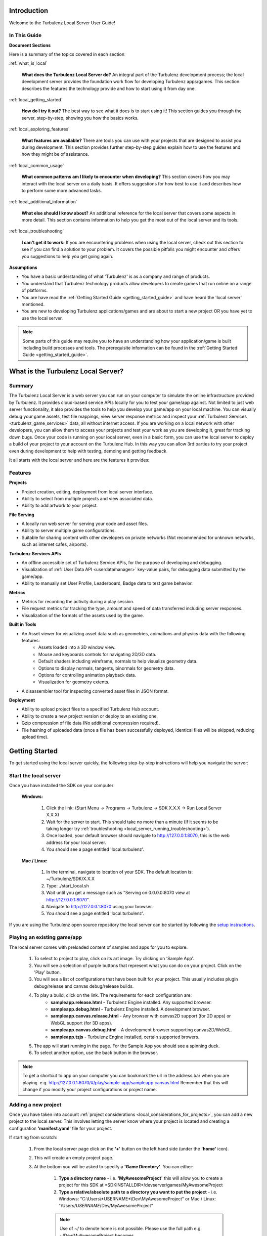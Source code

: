 .. index::
    single: Introduction

.. highlight:: javascript

.. _local_introduction:

------------
Introduction
------------

Welcome to the Turbulenz Local Server User Guide!

In This Guide
-------------

**Document Sections**

Here is a summary of the topics covered in each section:

:ref:`what_is_local`

    **What does the Turbulenz Local Server do?** An integral part of the Turbulenz development process; the local development server provides the foundation work flow for developing Turbulenz apps/games.
    This section describes the features the technology provide and how to start using it from day one.

:ref:`local_getting_started`

    **How do I try it out?** The best way to see what it does is to start using it!
    This section guides you through the server, step-by-step, showing you how the basics works.

:ref:`local_exploring_features`

    **What features are available?** There are tools you can use with your projects that are designed to assist you during development.
    This section provides further step-by-step guides explain how to use the features and how they might be of assistance.

:ref:`local_common_usage`

    **What common patterns am I likely to encounter when developing?** This section covers how you may interact with the local server on a daily basis.
    It offers suggestions for how best to use it and describes how to perform some more advanced tasks.

:ref:`local_additional_information`

    **What else should I know about?** An additional reference for the local server that covers some aspects in more detail.
    This section contains information to help you get the most out of the local server and its tools.

:ref:`local_troubleshooting`

    **I can't get it to work:** If you are encountering problems when using the local server, check out this section to see if you can find a solution to your problem.
    It covers the possible pitfalls you might encounter and offers you suggestions to help you get going again.

**Assumptions**

* You have a basic understanding of what 'Turbulenz' is as a company and range of products.
* You understand that Turbulenz technology products allow developers to create games that run online on a range of platforms.
* You are have read the :ref:`Getting Started Guide <getting_started_guide>` and have heard the 'local server' mentioned.
* You are new to developing Turbulenz applications/games and are about to start a new project OR you have yet to use the local server.

.. NOTE::

    Some parts of this guide may require you to have an understanding how your application/game is built including build processes and tools.
    The prerequisite information can be found in the :ref:`Getting Started Guide <getting_started_guide>`.

.. highlight:: javascript

.. _what_is_local:

-----------------------------------
What is the Turbulenz Local Server?
-----------------------------------

Summary
-------

The Turbulenz Local Server is a web server you can run on your computer to simulate the online infrastructure provided by Turbulenz.
It provides cloud-based service APIs locally for you to test your game/app against.
Not limited to just web server functionality, it also provides the tools to help you develop your game/app on your local machine.
You can visually debug your game assets, test file mappings, view server response metrics and inspect your :ref:`Turbulenz Services <turbulenz_game_services>` data, all without internet access.
If you are working on a local network with other developers, you can allow them to access your projects and test your work as you are developing it, great for tracking down bugs.
Once your code is running on your local server, even in a basic form, you can use the local server to deploy a build of your project to your account on the Turbulenz Hub.
In this way you can allow 3rd parties to try your project even during development to help with testing, demoing and getting feedback.

It all starts with the local server and here are the features it provides:

Features
--------

**Projects**

* Project creation, editing, deployment from local server interface.
* Ability to select from multiple projects and view associated data.
* Ability to add artwork to your project.

**File Serving**

* A locally run web server for serving your code and asset files.
* Ability to server multiple game configurations.
* Suitable for sharing content with other developers on private networks (Not recommended for unknown networks, such as internet cafes, airports).

**Turbulenz Services APIs**

* An offline accessible set of Turbulenz Service APIs, for the purpose of developing and debugging.
* Visualization of :ref:`User Data API <userdatamanager>` key-value pairs, for debugging data submitted by the game/app.
* Ability to manually set User Profile, Leaderboard, Badge data to test game behavior.

**Metrics**

* Metrics for recording the activity during a play session.
* File request metrics for tracking the type, amount and speed of data transferred including server responses.
* Visualization of the formats of the assets used by the game.

**Built in Tools**

* An Asset viewer for visualizing asset data such as geometries, animations and physics data with the following features:
    - Assets loaded into a 3D window view.
    - Mouse and keyboards controls for navigating 2D/3D data.
    - Default shaders including wireframe, normals to help visualize geometry data.
    - Options to display normals, tangents, binormals for geometry data.
    - Options for controlling animation playback data.
    - Visualization for geometry extents.

* A disassembler tool for inspecting converted asset files in JSON format.

**Deployment**

* Ability to upload project files to a specified Turbulenz Hub account.
* Ability to create a new project version or deploy to an existing one.
* Gzip compression of file data (No additional compression required).
* File hashing of uploaded data (once a file has been successfully deployed, identical files will be skipped, reducing upload time).

.. highlight:: javascript

.. _local_getting_started:

---------------
Getting Started
---------------

To get started using the local server quickly, the following step-by-step instructions will help you navigate the server:

Start the local server
----------------------
Once you have installed the SDK on your computer:

    **Windows:**

        1) Click the link: (Start Menu -> Programs -> Turbulenz -> SDK X.X.X -> Run Local Server X.X.X)
        2) Wait for the server to start. This should take no more than a minute (If it seems to be taking longer try :ref:`troubleshooting <local_server_running_troubleshooting>`).
        3) Once loaded, your default browser should navigate to `http://127.0.0.1:8070 <http://127.0.0.1:8070>`_, this is the web address for your local server.
        4) You should see a page entitled 'local.turbulenz'.

    **Mac / Linux:**

        1) In the terminal, navigate to location of your SDK. The default location is: ~/Turbulenz/SDK/X.X.X
        2) Type: ./start_local.sh
        3) Wait until you get a message such as "Serving on 0.0.0.0:8070 view at http://127.0.0.1:8070".
        4) Navigate to `http://127.0.0.1:8070 <http://127.0.0.1:8070>`_ using your browser.
        5) You should see a page entitled 'local.turbulenz'.

If you are using the Turbulenz open source repository the local server can be started by following the
`setup instructions <https://github.com/turbulenz/turbulenz_local#installationsetup>`_.

Playing an existing game/app
----------------------------
The local server comes with preloaded content of samples and apps for you to explore.

    1) To select to project to play, click on its art image. Try clicking on 'Sample App'.
    2) You will see a selection of purple buttons that represent what you can do on your project. Click on the 'Play' button.
    3) You will see a list of configurations that have been built for your project. This usually includes plugin debug/release and canvas debug/release builds.
    4) To play a build, click on the link. The requirements for each configuration are:
        - **sampleapp.release.html** - Turbulenz Engine installed. Any supported browser.
        - **sampleapp.debug.html** - Turbulenz Engine installed. A development browser.
        - **sampleapp.canvas.release.html** - Any browser with canvas2D support (for 2D apps) or WebGL support (for 3D apps).
        - **sampleapp.canvas.debug.html** - A development browser supporting canvas2D/WebGL.
        - **sampleapp.tzjs** - Turbulenz Engine installed, certain supported browers.
    5) The app will start running in the page. For the Sample App you should see a spinning duck.
    6) To select another option, use the back button in the browser.

.. NOTE::

    To get a shortcut to app on your computer you can bookmark the url in the address bar when you are playing.
    e.g. http://127.0.0.1:8070/#/play/sample-app/sampleapp.canvas.html
    Remember that this will change if you modify your project configurations or project name.

Adding a new project
--------------------
Once you have taken into account :ref:`project considerations <local_considerations_for_projects>`, you can add a new project to the local server.
This involves letting the server know where your project is located and creating a configuration **'manifest.yaml'** file for your project.

If starting from scratch:

    1) From the local server page click on the **'+'** button on the left hand side (under the **'home'** icon).
    2) This will create an empty project page.
    3) At the bottom you will be asked to specify a **'Game Directory'**.
       You can either:

        1) **Type a directory name** - i.e. **'MyAwesomeProject'** this will allow you to create a project for this SDK at \*SDKINSTALLDIR\*/devserver/games/MyAwesomeProject
        2) **Type a relative/absolute path to a directory you want to put the project** - i.e. Windows: "C:\\Users\\*USERNAME*\\Dev\\MyAwesomeProject" or Mac / Linux: "/Users/*USERNAME*/Dev/MyAwesomeProject"

        .. NOTE::

            Use of ~/ to denote home is not possible. Please use the full path e.g. ~/Dev/MyAwesomeProject becomes /Users/*USERNAME*/Dev/MyAwesomeProject.

    4) If no directory exists: The server will ask you to **'create'** this directory (and show you the full path)
       If the directory exists: The server will ask you to **'confirm'** this directory.
    5) The server will automatically create a **'manifest.yaml'** file in that directory to store your settings.
    6) You will be asked to fill in the following details for your project:

        * **Title** - This is the name of your project and how you can easily identify it.
          If you are adding 'Working project' layout, then something like 'MyAwesomeProject (Dev)' would be suitable.
          If you are adding a 'Deployed project' layout, then depending on the configuration you are deploying, something like 'MyAwesomeProject (v0.1) [\*BUILDCONFIGURATION\*]'

        * **Slug** - This is how the server will access your project by url.
          This is usually automatically generated by the title, but you can edit this if required. (See :ref:`choosing a slug <local_choosing_a_slug>`)

        * **Main** - This is the file that represents the entry point to your game.
          For a development build this will be 'myawesomeproject.debug.html'.
          For release builds this will be either: 'myawesomeproject.tzjs' or 'myawesomeproject.canvas.js' for plugin and canvas builds respectively.
          If you specify a HTML file (for the purpose of debugging), then you must remember to add the required files to the **'Deploy Files'**.
          Note how this file is automatically added to the 'Deploy Files'.

        * **Mapping Table** - This is the file that provides mappings for assets from the **'Asset Name'** to **'Request Name'** (:ref:`What's this?<getting_started_optimization>`).
          This file is how the server knows how to serve your asset files correctly.
          The mapping is usually **'mapping_table.json'** and is located in the root project directory.
          Note how this file is automatically added to the 'Deploy Files'.

        * **Deploy Files** - This is where you can view and add files that will be part of the deployment to the Turbulenz Hub.
          See the section on :ref:`deploying to the Hub <hub_deploy_to_hub>`.
          You can specify individual files or patterns.
          Here are a few examples:

            * **mapping_table.json** - The mapping table. Required for deployment.
            * **myawesomeproject.tzjs** - The main plugin file for MyAwesomeProject.
            * **images/\*** - All files located in the 'images' and its sub-directories.
            * **css/\*.css** - All .css files located in the 'css' sub-directory. Note: This is not recursive.
            * **scripts/app/\*** - All files in the 'app' sub-directory of 'scripts'. Note: Will not include files in 'scripts'. Note: This command will also search sub-directories in 'app'.

          .. NOTE::

            To recursively include files with a certain type in sub-directories you need to specify each sub-directory you intend to include.

            *Example*:

            To include JavaScript files in 'jslib' for a canvas debug build, you would need to add the following entries:

                * jslib/\*.js
                * jslib/services/\*.js
                * jslib/webgl/\*.js

          .. NOTE::

            Eventually you may want to include content for the Turbulenz Services such as leaderboards and badges.
            The deploy files is where you need to add this information to ensure they are uploaded to the Hub.
            See :ref:`badges <badgemanager>` and :ref:`leaderboards <leaderboardmanager>` for an example of what to include.

.. NOTE::

    For more detail on the manifest.yaml format. See the :ref:`manifest format <local_manifest_yaml_format>` section in the documentation.

Adding an existing project
--------------------------
If you have an existing project with an existing manifest.yaml file that needs to be configured for this local server.
The process is similar to adding a new project.

To demonstrate this we will use the Sample App as a basis.

    1) Duplicate the **'sampleapp'** directory and call it 'MyAwesomeProject'
    2) From the local server page click on the **'+'** button on the left hand side (under the **'home'** icon).
    3) This will create an empty project page.
    4) At the bottom you when you are asked to specify a **'Game Directory'**, type in the path of the **'MyAwesomeProject'** directory.
       In this case the relative path should be fine:

       ../../apps/MyAwesomeProject

    5) Once the server finds the existing manifest file it will ask you to either:

        * To **'use'** the data.
        * To **'overwrite'** the data with a new, empty project. This will be like starting from scratch.

    6) If you select 'use', it will fill in the form with the details of the Sample App project.
       Note that the slug has been changed so that this project doesn't clash with your existing sampleapp project.

    7) Since the project is already configured, we will only change the title and slug to make it unique.
    8) Add the title 'My Awesome Project' (the slug will change automatically).
    9) The **'Save Game'** button at the bottom right of the form will be available in green. Press this to save the configuration changes.

.. NOTE::

    In this example we have only changed the title and directory for configuration in the local server.
    There are many other aspects of the app that would need to be changed to convert it over to the MyAwesomeProject naming.

Navigating multiple projects
----------------------------
As you begin to add multiple projects, you will need to be able to navigate between them.

    1) Navigate to the local server main page
    2) Observe the following:

        :local.turbulenz (Text): At the top of the page, clicking on this will return you to the main screen.
        :Home (Icon): Indicated by a little house to the left of the projects artwork.
                      This has the same effect as the local.turbulenz in which it will return you to the main screen.
        :Left and right arrows (Icon): These will appear at either end of the projects when there are more projects to view either side.
                                       You will need 5+ projects before these will be shown.
        :'+' (Icon): This will create a new project and add it to your list of projects.

    3) To see the project page, click on the project artwork or the text. Try this on the 'Samples' project.
    4) Even in the project view you can navigate quickly between projects using the **'left and right arrow icons'**.
    5) Clicking on any of the purple tab items will allow you to see the information for that item without leaving the project page.
       Note that some tabs, such as 'Manage', have content that goes down the page allowing you to scroll.
    6) To get back to the main page, you can also click again on the project artwork.

Deleting a project
------------------
If you created a project as a test or simply want to remove a project from your list you will need to delete it.

    1) From the local server main page, select the project you want to delete by clicking on the artwork image.
    2) Select the **'Manage'** button.
    3) At the bottom there is a **'Delete Game'** button, press this button.
    4) A message will pop up asking you to confirm.
    5) As described in the message this will only delete the configuration file. To truly delete the project you will need to delete the directory that the project referred to.

.. _local_exploring_features:

------------------
Exploring Features
------------------

To get a quick overview of the functionality provided by the local server, follow these steps to explore:

Look at the metrics for a project
---------------------------------
Once you have run an app you can investigate the metrics generated during that session.

    1) Select the project you want to get the metrics for. Try the **'Sample App'** project you just ran.
    2) Select the **'Metrics'** button.
    3) You will see a list of session data starting with the most recent at the top.
    4) Open a closed session by pressing the arrow next to the session date.
    5) If you press the **'Files'** button at the bottom of an open session, it will expand a list of files that were requested during that session.
    6) You can compare the size and response time of the message for each file.
       This is useful if you want to find out which assets are taking the longest to transfer.
    7) Sort the list by clicking on 'time' to see the order in which requests were received.

.. NOTE::

    After repeat plays, you may notice that some sessions have a size of 0 bytes.
    The server response for some of these files is "304 Not Modified".
    This means the server was queried, but the file hadn't changed and the file has been served directly from the browser's cache.
    In this case the time between requests represents the time taken to query the server.

.. WARNING::

    When a session has a size of 0 bytes, some files are not listed.
    This is the case for assets located in 'staticmax'.
    Theses files are cached indefinitely and hence they were served from the browser's cache.
    In this case there is no server response.
    An example asset in Sample App would be 'models/duck.dae'.
    If you want to get a true representation of the response time for a user with no cached files, clear your browser cache and play the game again.

Looking at the total size requested by a game/app that has been run
-------------------------------------------------------------------
Try clearing your cache and run the Sample App again.

    1) Select the **'Sample App'** project.
    2) Select **'Metrics'**.
    3) Look at the top session (Size > 0).
    4) If the session is closed, open it by pressing the arrow by the date.
    5) Press the **'Assets'** button at the bottom of the open session.
    6) You should see a colored bar, breaking the total size down by file type. This is useful if you want to see how much of a project is asset data such as sounds, textures compared to application code.

Viewing a model asset from a project
------------------------------------
If a project has assets containing geometries, animations or physics data, this can be visualized in the 'Asset Viewer' tool.

    1) Select the project with the model asset. In this case select the Sample App, which contains a duck model.
    2) Select the **'Assets'** button.
    3) Below the button is a list of the assets which are part of the project.
       If a mapping table is present, then this represents the root of the mapping table structure.
    4) Select the **'models'** link.
    5) There is a **'duck.dae'** asset, which in the game will be referenced by 'models/duck.dae'.
       This maps to a request name, which is the request that will be sent to the server.
    6) Under the column **'View'** click on the link. This will load the file in the viewer.
    7) You should see a 3D blue grid on a white background with a yellow duck in the middle.
    8) Click on the window and try using the mouse and keyboard to move around the duck. (WASD + Mouse look).
    9) Press Esc to release the mouse

For geometries, such as the duck you can try:

    * **Draw normals** - Toggle the 'Draw normals' checkbox. You should see green lines representing the normals.
    * **Turn on the debug normals shader** - Select it from the 'Debug Normals' options. This will color the geometry based on the direction the normals are facing.
    * **Turn on wireframe mode** - Choose 'Blueprint' from Select Wireframe. This allows you to inspect your mesh geometry.
    * **Draw extents of the object** - Toggle the "Draw opaque nodes extents" option.

Looking at an asset in JSON format
----------------------------------
Since your game/app is run in JavaScript in the browser, its logical that the data is transferred JSON format.
The :ref:`Turbulenz JSON formats <turbulenz_json_format>` for assets are also specified in this documentation.
Turbulenz provides a tool called the **Disassembler** for visualizing these assets from the local server.

    1) Select the project with the assets you want disassemble. Try the Sample App.
    2) Select the **'Assets'** button
    3) This time we will browse the files as they are laid out on the file system.
       Click on **'View as Files'**
    4) Click on the folder **'staticmax'**.
       This is the folder where you put assets you would like to cache.
    5) The green background for each row indicates that files has successfully been found in the mapping table (red rows indicate missing mappings).
       More details about staticmax and mapping tables see the :ref:`introduction <getting_started_optimization>` in the :ref:`getting started guide <getting_started_guide>` and :ref:`Creating a Mapping Table <creating-a-mapping-table>`.
    6) To look at the disassembled JSON for an asset, click the **'disassemble'** button.
       Try this for the **standard.cgfx** shader.
    7) You should see the disassembler view of the shader.
       The controls on the top allow you to expand the following:

        * **depth** - How many levels deep the expanded JSON object tree is. This applies to all branches.
        * **list** - If the JSON contains a 'list' or 'array', how many of the items are shown.
        * **dict** - For JSON objects in the tree, what is the maximum number shown when expanded.

        Each of these options can be performed per object by clicking on the blue **more** or **less** text.
    8) Press the **'reset'** button to return the tree to its initial state.

.. _viewing_userdata:

Viewing data stored by the User Data API
----------------------------------------
The :ref:`User Data API <userdatamanager>` provides the ability to save settings, game saves and other user specific data.
On the local server you can inspect this data to ensure your game/app is correctly using the API.

    1) Select the project that uses the User Data API. In this case we will look at the example in **'Samples'**
    2) Select **'Play'**
    3) Choose a configuration that uses user data.
       Find the **userdata.release.html** configuration in the list and click on it.
    4) Perform some action that ends up setting data.
       In the case of userdata.release.html, save a different state of rotation to each of the save slots using the **'set'** button.
       Try using **'get'** button to retrieve the state of the duck to ensure it has worked.
    5) Go back to the project page on the local server
    6) Select **'User Data'** button
    7) If there is data set, you will see a list of users.

    .. NOTE::

        By default on the local server you will see a single user.
        The user will take on the user name of the account owner that is running the local server.
        To inspect this information and other profile information on local, see the documentation for the :ref:`User Profile API <userprofile>`.

    8) Select the user, in this case the username of the account hosting the server.
    9) You will see a list of **keys** and the respective sizes. Since the data is JSON, you will also see the option to disassemble the values.
    10) To download a copy of the file, click on the name of the key you want to inspect.
    11) Alternatively you can view the data in the **'Disassembler'**.

Deploying a project to the Hub
------------------------------
The local server includes the ability to deploy a build of your project directly to the Turbulenz Hub.
For a configured project this is as simple as:

    1) Selecting a project to deploy.
    2) Pressing the **'Deploy to Hub'** button.
    3) Filling in your Hub account information.
    4) Selecting which of your Hub projects to deploy to (including versioning).
    5) Pressing deploy and watching it transfer, ready for you to try remotely.
    6) Navigating to http://hub.turbulenz.com and playing it immediately.

There are a few checkboxes you need to check to get it ready to do this. The :ref:`deploying to the Hub <hub_deploy_to_hub>` guide should help.

.. _multiple_logins:

Multiple Logins
---------------

The login button on the top right of the local server page allows you to quickly switch between users.
The current user is stored as a cookie.
This cookie will be shared across the tabs on your browser.
To login as multiple users simultaneously either:

- Use different browsers for each user.
- Use private browsing or "Incognito mode" windows for each user (requires logging in again each time).
- Set up multiple users in Chrome - http://support.google.com/chrome/bin/answer.py?hl=en&answer=2364824
- Set up multiple profiles in Firefox - http://support.mozilla.org/en-US/kb/profile-manager-create-and-remove-firefox-profiles

This is most useful when debugging and testing the :ref:`multiplayer <multiplayer_games>`,
:ref:`notifications <notificationsmanager>` and :ref:`data share <datasharemanager>` API's.

.. highlight:: javascript

.. _local_common_usage:

------------
Common Usage
------------

Once you've discovered the basic features, here are a few more examples of how to use the local server on a day-to-day basis:

.. _local_considerations_for_projects:

Considerations for Projects
---------------------------

Requirements for Serving Projects
*********************************
To add a new project to the local server requires:

    * **A root project directory** - This is the directory structure for your project.
      All the references for your project must be files in this directory or sub-directories (This is so that they can be hosted by the server).
    * **Url safe naming of files** - This applies only to the files you are going to serve.
      Generally you should replace whitespace with '_' or '-'.
      Url safe is uppercase and lowercase letters, decimal digits, hyphen, period, underscore, and tilde (Section 2.3 of `RFC 3986 <http://www.ietf.org/rfc/rfc3986.txt>`_)
    * **Play files need to be at root level** - Files such as **yourproject.canvas.release.html**, **yourproject.debug.html** and **yourproject.tzjs** should be output at the root level.
      This allows the local server to locate and correctly serve them.
    * **The directory needs to have write permission** - The directory should be located in a place where the local server has write permission.
      If it is run under account \*USERNAME\* then the directory must be writeable by that user.

.. _local_choosing_a_slug:

Choosing a slug
***************

Picking a suitable slug is an important step for your project.
The slug is the unique part of the URL that represents your project on the live sites (Hub & game site).
This cannot be the same as any other project on the site.

Usually this is the name of the game as your users would see it.
You should use only url-safe characters.
e.g. 'awesome-adventure' or 'super-duck-3'

    * Keep it concise.
    * Don't use any trademarks that don't belong to you.
    * Avoid the usual inappropriate words.
    * lowercase with hyphens for spaces is recommended.

    .. NOTE::

        Although worth considering now, your slug only needs to be globally unique on the live servers, not for the local server.
        This means that on local you can have extended slugs or slugs with additional configuration information. E.g.

            :super-duck-3: Suitable for the Hub, the game site and the local server.
            :super-duck-3_v1.0_canvas-release: Only suitable on local server.


Choosing a Project Layout
*************************

One choice you have is how to structure your project. You might want to create a **working project** or a **deployed project**.
Here is a description of the terminology and advantages and disadvantages of each.

:Working Project: A working project is a project that is structured ready to be hosted by a webserver.
    This usual means:

        * Configurations are built to the root directory.
        * Sub directories for js, css, templates, etc are already laid out in their final form ready to serve.
        * The directory you work in is the one you host.

    **Advantages:**

        * You can locate your project anywhere accessible by the local server.
        * You have a single location for the current build of your project.
        * Fits easily into source control.
        * You don't require any deployment build steps to package it into a form for the local server.
        * Changes you make to debug files are 'live' (No build step is required, simply refresh the page).

    **Disadvantages:**

        * All your intermediate files are located in the same structure.
        * Your structure is pre-defined (not as flexible).
        * Complex if you want to deploy on multiple local servers at the same time.

:Deployed Project: A deployed project is a project that undergoes a 'deployment' step from your working directory to create a 'build' that is ready to deploy.

    **Advantages:**

        * Includes only the files required to run (no intermediate files, fewer mistakes in dependencies).
        * Easy to target specific SDKs and functionality (i.e. build straight to \*SDKINSTALLDIR\*/devserver/games/myproject-v1.0).
        * Your main working directory can take any structure you require.
        * Easy to change configurations.
        * Your working directory can contain non-url safe filenames (that are converted in the deployment step).

    **Disadvantages:**

        * You must deploy to see changes.
        * Requires a 'deploy' build to construct step.

.. _local_additional_information:

----------------------
Additional Information
----------------------

.. _local_manifest_yaml_format:

Manifest YAML Format
--------------------

These are the fields recognized by the local server and :ref:`deploygame` tool when loading/deploying manifest.yaml configurations.

.. WARNING::

    Be careful when editing these files.
    Any errors can result in the failure of the server to load your project configuration.
    It is preferable to use the local server 'Manage' interface to edit the details.

Revision History
****************
:SDK 0.5.0 - 0.12.0: Version: 0.X
:SDK 0.13.0: Version: 1.0
:SDK 0.19.0: Version: 1.1
:SDK 0.20.0: Version: 1.2
:SDK 0.21.0: Version: 1.3
:SDK 0.23.0: Version: 1.4
:SDK 0.24.0: Version: 1.5

Version 0.X
***********
These versions of manifest.yaml are unofficially supported.
They may require manual conversion to 1.0 or greater.

Version 1.X
***********

**aspect_ratio**

**Added: 0.21.0**

    :Summary: This defines the target ratio that the game expects the site to provide. 
        
        .. NOTE::
        
            The dimensions of the graphics device can be any width or height, but the browser will attempt to maintain this aspect ratio.
            Games still need to handle any dimensions provided by the graphics device.

    :Format: Ratio in the format X:Y (Single Quotes)
    :Description: The target aspect ratio of the project.
    :Requirements:
        Must be either defined as X:Y where X is the ratio for width and Y is the ratio for height
        X and Y must both be integers
    :Used by: Hub
    :Required by: Hub
    :Notes: The resulting aspect ratio is subject to pixel rounding per browser. The game must assume that it is rounded up or down to the nearest pixel in each dimension.
            The aspect ratio is only honored on turbulenz.com
            If no value is specified, it will default to 16:9.
    :Examples:

    ::

        aspect_ratio: '16:9'
        aspect_ratio: '16:10'
        aspect_ratio: '4:3'
        aspect_ratio: ''

**canvas_main**

**Added: 0.20.0**

    :Summary: This is the file that will be the entry point to the canvas build configuration when deployed on the Hub.
    :Format: String (No Quotes)
    :Description: The name of the file that represents the canvas main of the project.
    :Requirements:
        Must be either a .js (generated by maketzjs), .html file.
        The file must exist at the root level.
        No directories are allowed.
        The file must exist in the deploy_files section of the manifest file.
    :Used by: Local, Hub
    :Required by: Hub
    :Notes: Can be '' if not main is not yet defined. If not defined, the project will not deploy a canvas build to the Hub.
    :Examples:

    ::

        canvas_main: myawesomeproject.canvas.js
        canvas_main: ''

**cover_art**

    :Summary: This is the image shown on main page of the local server. It is used to help you visually select your project.
    :Format: String (No quotes)
    :Description: File path of the image to display.
    :Requirements:
        The file pointed to should be a JPG/PNG.
        The file should have dimensions 160 x 234.
        The path must be exist in the root project directory or a sub directory.
        The path must be relative.
    :Used by: Local
    :Required by: None
    :Notes: The image should be at the root level.
    :Examples:

    ::

        cover_art: ''
        cover_art: cover_art.jpg
        cover_art: img/logo.jpg

**deploy_files**

    :Summary: This is list of all the files that are required by your app/game to run.
              They will be uploaded to the Hub when deployed.
              You can use patterns to match groups of files.
    :Format: List of Strings.
    :Description: Filename OR file pattern to match.
    :Requirements:
        The list must include a field identical to the 'main' and 'mapping_table' if those fields are defined.
        All patterns defined must be for files in the root directory or sub directories.
    :Used by: Local, Hub
    :Required by: Hub
    :Notes:
        **Added: 0.19.0**: To include all files and sub-directories in a directory, use the 'name/\*' notation.
        To include certain types of file e.g. \*.js in sub-directories, an entry must be added for each sub-directory. See the examples.
    :Examples:

    ::

        deploy_files:
        - ''

        deploy_files:
        - myawesomeproject.tzjs
        - mapping_table.json

        deploy_files:
        - myawesomeproject.canvas.js
        - myawesomeproject.tzjs
        - mapping_table.json
        - staticmax/*

        deploy_files:
        - badges.yaml
        - img/badges/*.png

        deploy_files:
        - myawesomeproject.debug.html
        - mapping_table.json
        - css/*
        - img/*
        - js/*
        - scripts/*
        - staticmax/*

        deploy_files:
        - jslib/*.js
        - jslib/services/*.js
        - jslib/webgl/*.js

**deployed**

**DO NOT EDIT**

    :Summary: This is the time and date the local server last deployed this configuration file. The local server will read and update this file.
    :Format: String (No Quotes)
    :Description: Time, date string in format (HH:MM | DD/MM/YYYY) OR Never
    :Requirements: N/A
    :Used by: Local
    :Required by: Local
    :Notes: This field should only be set by the local server.
    :Examples:

    ::

        deployed: Never
        deployed: 13:37 | 13/03/2007

.. _local_manifest_yaml_format_engine_version:

**engine_version**

**Added: 0.19.0**, **Modified: 0.23.0**, **Modified: 0.24.0**

    :Summary: This defines the latest engine version that the project is compatible with. This information is used to inform the Hub, what the developer expects the configuration to be compatible with. This will usually represent the version the project has been tested locally against.
    :Format: String (Quotes)
    :Description: The engine version in the form X.X, where X.X is the engine interface version that the game requires.
    :Requirements:
        **Modified: 0.24.0** As of SDK 0.24.0 the engine_version field must abide by these requirements:

        Must be a valid 2-digit engine version.
        Must be formatted 'X.X' or ''
    :Used by: Hub
    :Required by: Hub
    :Notes: The tools in the SDK append an minimum compatible version. This field is in addition to that.
            Not specifying will default to the latest engine version. 

            .. WARNING::

                By not specifying an engine version, your game will request the version of the SDK with which it was uploaded to the Hub, which may be incompatible with interfaces used by the game.
                Please make sure to consider the compatible engine carefully.
    :Examples:

    ::

        engine_version: '0.23'
        engine_version: '0.24'
        engine_version: ''

**is_multiplayer**

**Added: 0.21.0**

    :Summary: This defines if this configuration is compatible with the Turbulenz multiplayer system. If this value is true, additional functionality is enabled on the Hub to view, join and manage active sessions for the project.
    :Format: Boolean
    :Description: true OR false
    :Requirements: N/A
    :Used by: Hub
    :Required by: Hub
    :Notes: 
    :Examples:

    ::

        is_multiplayer: false
        is_multiplayer: true


**is_temp**

**DO NOT EDIT**

    :Summary: This defines if this configuration is temporary. This is usually true when a new project configuration is in the process of being created.
    :Format: Boolean
    :Description: true OR false
    :Requirements: N/A
    :Used by: Local
    :Required by: Local
    :Notes: This field should only be set by the local server.
    :Examples:

    ::

        is_temp: false
        is_temp: true

**main**

**Depricated: 0.20.0 (Unused)**

    :Summary: This field is unused, but has been left in for backwards compatibility. It has been replace by 'canvas_main' and 'plugin_main' Treat this field as **DO NOT EDIT**.

**mapping_table**

    :Summary: This is the file that will be the entry point to the configuration when deployed on the Hub.
    :Format: String (No Quotes)
    :Description: The name of the file that represents the main of the project.
    :Requirements:
        Must be either a .js, .tzjs or .html file.
        The file must exist at the root level.
        No directories are allowed.
        The file must exist in the deploy_files section of the manifest file.
    :Used by: Local, Hub
    :Required by: Hub
    :Notes: If not defined, the project cannot be deployed.
    :Examples:

    ::

        mapping_table: mapping_table.json
        mapping_table: ''

**modified**

    :Summary: This is the time and date the local server last modified this configuration file. The local server will read and update this file.
    :Format: String (No Quotes)
    :Description: Time, date string in format (HH:MM | DD/MM/YYYY) OR Never
    :Requirements: N/A
    :Used by: Local
    :Required by: Local
    :Notes: This field should only be set by the local server.
    :Examples:

    ::

        modified: Never
        modified: 13:37 | 13/03/2007

**path**

**DO NOT EDIT**

    :Summary: This is path that the local server has used to locate the project directory. This is written when the project is added to the local server.
    :Format: String (No Quotes)
    :Description: Directory of the project root. Can be absolute OR relative to \*SDKINSTALLDIR\*/devserver/games/
    :Requirements: Must be the same path as the path to the root directory that the manifest file corresponds to.
    :Used by: Local
    :Required by: Local
    :Notes: This field should only be set by the local server.
    :Examples:

    ::

        path: /Users/Me/Dev/MyAwesomeProject
        path: myawesomeproject

**plugin_main**

**Added: 0.20.0**

    :Summary: This is the file that will be the entry point to the plugin build configuration when deployed on the Hub.
    :Format: String (No Quotes)
    :Description: The name of the file that represents the plugin main of the project.
    :Requirements:
        Must be either a .tzjs (generated by maketzjs), .html file.
        The file must exist at the root level.
        No directories are allowed.
        The file must exist in the deploy_files section of the manifest file.
    :Used by: Local, Hub
    :Required by: Hub
    :Notes: Can be '' if not main is not yet defined. If not defined, the project will not deploy a plugin build to the Hub.
    :Examples:

    ::

        plugin_main: myawesomeproject.tzjs
        plugin_main: ''

**slug**

    :Summary: This is part of the url that is used to locate project on the local server. It is used by the local server and tools to identify the project they perform actions on.
    :Format: String (No Quotes)
    :Description: A url-safe identifier that uniquely identifies this project.
    :Requirements:
        Must be url-safe. (Section 2.3 of `RFC 3986 <http://www.ietf.org/rfc/rfc3986.txt>`_)
        No white space.
        Must be unique on this local server (no other projects with the same slug).
    :Used by: Local
    :Required by: Local
    :Notes: This usually automatically defined by the project title, but is not a requirement.
    :Examples:

    ::

        slug: myawesomeproject-dev
        slug: myawesomeproject-0.1-canvas-debug
        slug: new-game

**title**

    :Summary: This is the title of the project as displayed on the main local server page. This should help the user of the server quickly identify which project/configuration they are looking at.
    :Format: String (No Quotes)
    :Description: The human readable name for the project. Whitespace is allowed.
    :Requirements:
        UTF8 string.
        No white space.
        Must be unique on this local server (no other projects with the same slug).
    :Used by: Local
    :Required by: Local
    :Notes: This usually automatically defined by the project title, but is not a requirement.
    :Examples:

    ::

        title: MyAwesomeProject (Dev)
        title: MyAwesomeProject (v0.1)(canvas.debug)
        title: ''

**title_logo**

**Depricated: 0.19.0 (Unused)**

    :Summary: This field is unused, but has been left in for backwards compatibility. Treat this field as **DO NOT EDIT**.

.. WARNING::

    Future versions of the manifest files may not be backward compatible with older local servers.
    Loading manifest.yaml files on those local servers may result in loss of configuration data.
    All versions of 1.X should be forward compatible unless marked as such.

.. highlight:: javascript

.. _local_troubleshooting:

---------------
Troubleshooting
---------------

.. _local_frequently_asked_questions:

Frequently Asked Questions (FAQ)
--------------------------------

This section contains a list of frequently asked questions (FAQ) relating the use of the local server.
If you are trying to troubleshoot a problem, try checking this section before requesting support from Turbulenz.

:How do I stop the local server?:

    **Windows**:

        1) Find the command window "Run Local Server X.X.X"
        2) Close the terminal window.
        3) If you try navigating to the server, your browser won't find it anymore.

    **Mac / Linux**:

        1) Find the terminal you started the process.
        2) Close the terminal OR abort the process using CTRL-C.
        3) If you try navigating to the server, your browser won't find it anymore.

    If you can still see the server, make sure you don't have another instance open in another terminal.

.. _local_manually_start_local:

:How do I manually start the local server?:

      1) Open the an SDK environment window (:ref:`How do I do this? <getting_started_run_env>`).
      2) Type: *cd devserver*
      3) Type: *paster serve release.ini*
      4) Wait a few seconds
      5) You should see a message with something like: **'Serving on 0.0.0.0:8070 view at http://127.0.0.1:8070'**

      If you encounter an error at this stage, make an note of the error and send it to Turbulenz.

.. _local_change_port_number:

:How do I change the port number of the local server?:

    You may find that on some occasions you want to run multiple versions of the local server (from different SDKs for example).
    It might even be the case that you have another service on your computer that requires port 8070.

    To change the port:

        1) Open the \*SDKINSTALLDIR\* directory.
        2) Look in the 'devserver' directory.
        3) Open **'release.ini'** file in a text editor of your choice.
        4) In the section **[server:main]** look for the value **'port'**
        5) Change the port number to a non-conflicting port, e.g. 8071 or 9070
        6) Restart the local server manually.
        7) Manually start the local server.

        .. NOTE::

            On Windows, you will have to change the script that launches the local server, by editing the file 'browse_devserver.bat'
            Replace any instances of 8070 with the port you have changed it to.

.. _local_change_configuration:

:How do I change the local server configuration?:

    If in the unlikely event you are required to change the server configuration in any way, you will need to edit the release.ini file in the devserver directory of the SDK. 

    .. WARNING::

        Modifying this file, unless specified by Turbulenz, is not recommended. Changes could affect the setup of your local server. If in doubt restore the default release.ini file from the Turbulenz SDK.

    To change the configuration:

        1) Open the \*SDKINSTALLDIR\* directory.
        2) Look in the 'devserver' directory.
        3) Open **'release.ini'** file in a text editor of your choice.
        4) Make the necessary changes recommended by Turbulenz.
        5) Restart the local server manually.
        6) Manually start the local server.

.. _local_resolving_issues:

Resolving Issues
----------------

These hints are steps to try if you become stuck when using the local server:

.. _local_server_running_troubleshooting:

My local server doesn't appear to be running

    If you navigate to the default server location `http://127.0.0.1:8070 <http://127.0.0.1:8070>`_, you should see a web page with a list of games on it.
    If you get a browser message such as 'Unable to connect', the browser can't find the server or something has gone wrong starting local.

    Try the following:

    1) Wait a few seconds
    2) Refresh the page
    3) Check that the browser is not in an 'offline mode' (Firefox)

    If you still see the same page you will need to look at the local server console:

    **Windows**:
        * Is there an open command window on your taskbar that with a title "Run Local Server X.X.X" that says:
            *Serving on 0.0.0.0:8070 view at http://127.0.0.1:8070*
    **Mac / Linux**:
        * In the Terminal you ran the ./start_local.sh command, does it say:
            *Serving on 0.0.0.0:8070 view at http://127.0.0.1:8070*

    If **NO**:
        - You may need to try starting the server again manually.
        - See :ref:`manual starting of local server <local_manually_start_local>`
        - If you see addition text in the window other than the default message (without navigating to it in the browser) it is likely an error.

    If **YES**:

        Have you tried playing a game previously?

        If so, is there any activity in that window such as: *[13/Mar/2007 13:37:00] "GET /play/myawesomegame/myawesomegame.debug.html" 200 5167 (OK)*

        If **NO**:
            There appears to be a communication error between the browser and the server.

            - Check you are not trying to access the wrong port i.e. something other than 8070.
            - Check that you don't have something else running on that port.

        If **YES**:
            Your server has been working at some point.

            - Try restarting the browser in case it dropped the connection.
            - Try navigating to the same page with a different browser.

    In the local server terminal window, if you see something that looks like a python stack trace.
    Copy the text in the window and send it Turbulenz via the :ref:`support system <support>`.

:When trying to run the devserver manually I get the error: socket.error: [Errno 48] Address already in use:

    This means that you are probably running another elsewhere (in another terminal window) or another application is using the port you specified.
    Try looking for the server and shutting it down.
    The default port for the local server is 8070.

    This guide describes how to :ref:`change the port that the local server is running on <local_change_port_number>`.

:When running the Asset Viewer, I only see a gray background:

    Have you installed the Turbulenz Engine component?

        The Asset Viewer requires the Engine to be installed to run.

        * Install the Turbulenz Engine, either from the SDK or having downloaded it from the Turbulenz Hub.

    Is the Engine compatible with the version of the SDK that you are using it with?

        The Asset Viewer also runs with a version of the Turbulenz Engine compatible with the SDK.

        * Check the version of the Turbulenz Engine you have installed. You can do this by running an app, such as the Sample App.
        * SDK and Engine versions should be compatible if they have the same major and minor version numbers.
          i.e 1.1.3 version of the Engine will be compatible with 1.1.0 version of the SDK.

    Do other apps work?

        If you play an app such as the Sample App, does it run? If so there may be something wrong with the viewer itself.

        * Try another app/game/sample.

    Do other assets work?

        Is it just one particular asset that fails?

        * Try a different asset.
        * Does that asset also result in a gray screen?

    Are there any options in the Select Wireframe and Debug Shader boxes?

        A gray screen generally means the viewer wasn't able to start.

        * Try clearing your browser cache and attempting to view an asset again.
        * Have a look at the output of the local server terminal window.
        * Does it show shaders and assets being requested?

    If the answer to all these questions is 'no' then submit a support request to Turbulenz outlining:

    * The Platform you are using
    * The Browser you are using
    * The version of the Engine you have installed
    * The version of the SDK you have installed

    Please include the output of the 'device_initialization' sample, if you are able to run it.


:The Asset Viewer loads but the object is missing/partial, only the blue grid appears:

    Is the type of the asset in Turbulenz JSON format and either a geometry, animation, physics data etc?

        It is possible that the asset might not be viewable or that it might require special rendering
        * Check the format is valid in the viewer.
        * Check that the format is what you expect it to be
        * Check that it doesn't specify a particular shader to render, defined in the asset itself

    Can you see the asset in the file system?

        You might have specified an asset that doesn't exist. It could be listed in the mapping table, but not on the disk.
        * Look at the Assets tab, the red coloring of assets indicates they are missing.
        * Try another asset to make sure that the mapping table is correct.

    Has the object been exported with the normals in the wrong direction?

        If the object has incorrect normals, the geometry might be being culled in the rendering process.
        * Try exporting the format in a different way.
        * Try rendering the same geometry with backface culling turned off.

    Do you specify a bound volume?

        The object may be very large or incredibly small.
        * Try zooming out/moving around.
        * If the bounding volume is incorrect, the camera might be inside the object or at a different scale.

    Some assets may not be renderable or have properties not supported by the viewer.
    Sending Turbulenz Support more information about the asset may help:

    * The format of the Asset.
    * The tools used to convert it to JSON.
    * How the asset was created.
    * An example of the asset in JSON form.
